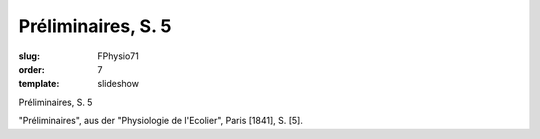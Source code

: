 Préliminaires, S. 5
===================

:slug: FPhysio71
:order: 7
:template: slideshow

Préliminaires, S. 5

"Préliminaires", aus der "Physiologie de l'Ecolier", Paris [1841], S. [5].
